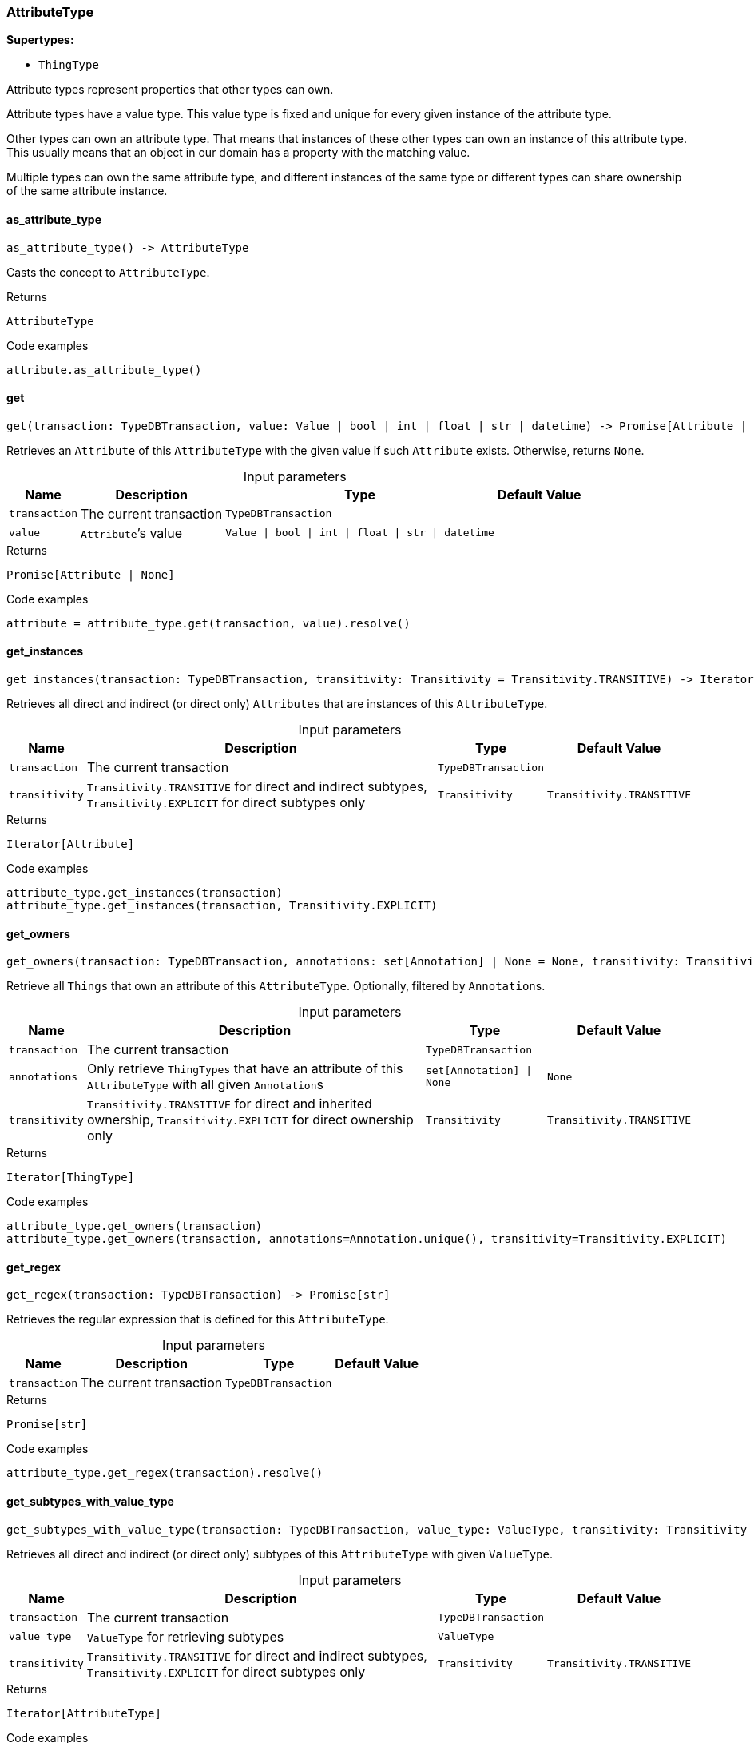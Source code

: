 [#_AttributeType]
=== AttributeType

*Supertypes:*

* `ThingType`

Attribute types represent properties that other types can own.

Attribute types have a value type. This value type is fixed and unique for every given instance of the attribute type.

Other types can own an attribute type. That means that instances of these other types can own an instance of this attribute type. This usually means that an object in our domain has a property with the matching value.

Multiple types can own the same attribute type, and different instances of the same type or different types can share ownership of the same attribute instance.

// tag::methods[]
[#_AttributeType_as_attribute_type__]
==== as_attribute_type

[source,python]
----
as_attribute_type() -> AttributeType
----

Casts the concept to ``AttributeType``.

[caption=""]
.Returns
`AttributeType`

[caption=""]
.Code examples
[source,python]
----
attribute.as_attribute_type()
----

[#_AttributeType_get__transaction_TypeDBTransaction__value_Value_|_bool_|_int_|_float_|_str_|_datetime]
==== get

[source,python]
----
get(transaction: TypeDBTransaction, value: Value | bool | int | float | str | datetime) -> Promise[Attribute | None]
----

Retrieves an ``Attribute`` of this ``AttributeType`` with the given value if such ``Attribute`` exists. Otherwise, returns ``None``.

[caption=""]
.Input parameters
[cols="~,~,~,~"]
[options="header"]
|===
|Name |Description |Type |Default Value
a| `transaction` a| The current transaction a| `TypeDBTransaction` a| 
a| `value` a| ``Attribute``’s value a| `Value \| bool \| int \| float \| str \| datetime` a| 
|===

[caption=""]
.Returns
`Promise[Attribute | None]`

[caption=""]
.Code examples
[source,python]
----
attribute = attribute_type.get(transaction, value).resolve()
----

[#_AttributeType_get_instances__transaction_TypeDBTransaction__transitivity_Transitivity]
==== get_instances

[source,python]
----
get_instances(transaction: TypeDBTransaction, transitivity: Transitivity = Transitivity.TRANSITIVE) -> Iterator[Attribute]
----

Retrieves all direct and indirect (or direct only) ``Attributes`` that are instances of this ``AttributeType``.

[caption=""]
.Input parameters
[cols="~,~,~,~"]
[options="header"]
|===
|Name |Description |Type |Default Value
a| `transaction` a| The current transaction a| `TypeDBTransaction` a| 
a| `transitivity` a| ``Transitivity.TRANSITIVE`` for direct and indirect subtypes, ``Transitivity.EXPLICIT`` for direct subtypes only a| `Transitivity` a| `Transitivity.TRANSITIVE`
|===

[caption=""]
.Returns
`Iterator[Attribute]`

[caption=""]
.Code examples
[source,python]
----
attribute_type.get_instances(transaction)
attribute_type.get_instances(transaction, Transitivity.EXPLICIT)
----

[#_AttributeType_get_owners__transaction_TypeDBTransaction__annotations_set_Annotation__|_None__transitivity_Transitivity]
==== get_owners

[source,python]
----
get_owners(transaction: TypeDBTransaction, annotations: set[Annotation] | None = None, transitivity: Transitivity = Transitivity.TRANSITIVE) -> Iterator[ThingType]
----

Retrieve all ``Things`` that own an attribute of this ``AttributeType``. Optionally, filtered by ``Annotation``s.

[caption=""]
.Input parameters
[cols="~,~,~,~"]
[options="header"]
|===
|Name |Description |Type |Default Value
a| `transaction` a| The current transaction a| `TypeDBTransaction` a| 
a| `annotations` a| Only retrieve ``ThingTypes`` that have an attribute of this ``AttributeType`` with all given ``Annotation``s a| `set[Annotation] \| None` a| `None`
a| `transitivity` a| ``Transitivity.TRANSITIVE`` for direct and inherited ownership, ``Transitivity.EXPLICIT`` for direct ownership only a| `Transitivity` a| `Transitivity.TRANSITIVE`
|===

[caption=""]
.Returns
`Iterator[ThingType]`

[caption=""]
.Code examples
[source,python]
----
attribute_type.get_owners(transaction)
attribute_type.get_owners(transaction, annotations=Annotation.unique(), transitivity=Transitivity.EXPLICIT)
----

[#_AttributeType_get_regex__transaction_TypeDBTransaction]
==== get_regex

[source,python]
----
get_regex(transaction: TypeDBTransaction) -> Promise[str]
----

Retrieves the regular expression that is defined for this ``AttributeType``.

[caption=""]
.Input parameters
[cols="~,~,~,~"]
[options="header"]
|===
|Name |Description |Type |Default Value
a| `transaction` a| The current transaction a| `TypeDBTransaction` a| 
|===

[caption=""]
.Returns
`Promise[str]`

[caption=""]
.Code examples
[source,python]
----
attribute_type.get_regex(transaction).resolve()
----

[#_AttributeType_get_subtypes_with_value_type__transaction_TypeDBTransaction__value_type_ValueType__transitivity_Transitivity]
==== get_subtypes_with_value_type

[source,python]
----
get_subtypes_with_value_type(transaction: TypeDBTransaction, value_type: ValueType, transitivity: Transitivity = Transitivity.TRANSITIVE) -> Iterator[AttributeType]
----

Retrieves all direct and indirect (or direct only) subtypes of this ``AttributeType`` with given ``ValueType``.

[caption=""]
.Input parameters
[cols="~,~,~,~"]
[options="header"]
|===
|Name |Description |Type |Default Value
a| `transaction` a| The current transaction a| `TypeDBTransaction` a| 
a| `value_type` a| ``ValueType`` for retrieving subtypes a| `ValueType` a| 
a| `transitivity` a| ``Transitivity.TRANSITIVE`` for direct and indirect subtypes, ``Transitivity.EXPLICIT`` for direct subtypes only a| `Transitivity` a| `Transitivity.TRANSITIVE`
|===

[caption=""]
.Returns
`Iterator[AttributeType]`

[caption=""]
.Code examples
[source,python]
----
attribute_type.get_subtypes_with_value_type(transaction, value_type)
attribute_type.get_subtypes_with_value_type(transaction, value_type,
                                            Transitivity.EXPLICIT)
----

[#_AttributeType_get_value_type__]
==== get_value_type

[source,python]
----
get_value_type() -> ValueType
----

Retrieves the ``ValueType`` of this ``AttributeType``.

[caption=""]
.Returns
`ValueType`

[caption=""]
.Code examples
[source,python]
----
attribute_type.get_value_type()
----

[#_AttributeType_is_attribute_type__]
==== is_attribute_type

[source,python]
----
is_attribute_type() -> bool
----

Checks if the concept is an ``AttributeType``.

[caption=""]
.Returns
`bool`

[caption=""]
.Code examples
[source,python]
----
attribute.is_attribute_type()
----

[#_AttributeType_is_boolean__]
==== is_boolean

[source,python]
----
is_boolean() -> bool
----

Returns ``True`` if the value for attributes of this type is of type ``boolean``. Otherwise, returns ``False``.

[caption=""]
.Returns
`bool`

[caption=""]
.Code examples
[source,python]
----
attribute_type.is_boolean()
----

[#_AttributeType_is_datetime__]
==== is_datetime

[source,python]
----
is_datetime() -> bool
----

Returns ``True`` if the value for attributes of this type is of type ``datetime``. Otherwise, returns ``False``.

[caption=""]
.Returns
`bool`

[caption=""]
.Code examples
[source,python]
----
attribute_type.is_datetime()
----

[#_AttributeType_is_double__]
==== is_double

[source,python]
----
is_double() -> bool
----

Returns ``True`` if the value for attributes of this type is of type ``double``. Otherwise, returns ``False``.

[caption=""]
.Returns
`bool`

[caption=""]
.Code examples
[source,python]
----
attribute_type.is_double()
----

[#_AttributeType_is_long__]
==== is_long

[source,python]
----
is_long() -> bool
----

Returns ``True`` if the value for attributes of this type is of type ``long``. Otherwise, returns ``False``.

[caption=""]
.Returns
`bool`

[caption=""]
.Code examples
[source,python]
----
attribute_type.is_long()
----

[#_AttributeType_is_string__]
==== is_string

[source,python]
----
is_string() -> bool
----

Returns ``True`` if the value for attributes of this type is of type ``string``. Otherwise, returns ``False``.

[caption=""]
.Returns
`bool`

[caption=""]
.Code examples
[source,python]
----
attribute_type.is_string()
----

[#_AttributeType_put__transaction_TypeDBTransaction__value_Value_|_bool_|_int_|_float_|_str_|_datetime]
==== put

[source,python]
----
put(transaction: TypeDBTransaction, value: Value | bool | int | float | str | datetime) -> Promise[Attribute]
----

Adds and returns an ``Attribute`` of this ``AttributeType`` with the given value.

[caption=""]
.Input parameters
[cols="~,~,~,~"]
[options="header"]
|===
|Name |Description |Type |Default Value
a| `transaction` a| The current transaction a| `TypeDBTransaction` a| 
a| `value` a| New ``Attribute``’s value a| `Value \| bool \| int \| float \| str \| datetime` a| 
|===

[caption=""]
.Returns
`Promise[Attribute]`

[caption=""]
.Code examples
[source,python]
----
attribute = attribute_type.put(transaction, value).resolve()
----

[#_AttributeType_set_regex__transaction_TypeDBTransaction__regex_str]
==== set_regex

[source,python]
----
set_regex(transaction: TypeDBTransaction, regex: str) -> Promise[None]
----

Sets a regular expression as a constraint for this ``AttributeType``. ``Values`` of all ``Attribute``s of this type (inserted earlier or later) should match this regex.

Can only be applied for ``AttributeType``s with a ``string`` value type.

[caption=""]
.Input parameters
[cols="~,~,~,~"]
[options="header"]
|===
|Name |Description |Type |Default Value
a| `transaction` a| The current transaction a| `TypeDBTransaction` a| 
a| `regex` a| Regular expression a| `str` a| 
|===

[caption=""]
.Returns
`Promise[None]`

[caption=""]
.Code examples
[source,python]
----
attribute_type.set_regex(transaction, regex).resolve()
----

[#_AttributeType_set_supertype__transaction_TypeDBTransaction__super_attribute_type_AttributeType]
==== set_supertype

[source,python]
----
set_supertype(transaction: TypeDBTransaction, super_attribute_type: AttributeType) -> Promise[None]
----

Sets the supplied ``AttributeType`` as the supertype of the current ``AttributeType``.

[caption=""]
.Input parameters
[cols="~,~,~,~"]
[options="header"]
|===
|Name |Description |Type |Default Value
a| `transaction` a| The current transaction a| `TypeDBTransaction` a| 
a| `super_attribute_type` a| The ``AttributeType`` to set as the supertype of this ``AttributeType`` a| `AttributeType` a| 
|===

[caption=""]
.Returns
`Promise[None]`

[caption=""]
.Code examples
[source,python]
----
attribute_type.set_supertype(transaction, super_attribute_type).resolve()
----

[#_AttributeType_unset_regex__transaction_TypeDBTransaction]
==== unset_regex

[source,python]
----
unset_regex(transaction: TypeDBTransaction) -> Promise[None]
----

Removes the regular expression that is defined for this ``AttributeType``.

[caption=""]
.Input parameters
[cols="~,~,~,~"]
[options="header"]
|===
|Name |Description |Type |Default Value
a| `transaction` a| The current transaction a| `TypeDBTransaction` a| 
|===

[caption=""]
.Returns
`Promise[None]`

[caption=""]
.Code examples
[source,python]
----
attribute_type.unset_regex(transaction).resolve()
----

// end::methods[]

